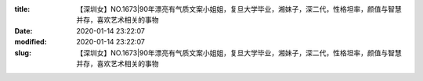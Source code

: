 
:title: 【深圳女】NO.1673|90年漂亮有气质文案小姐姐，复旦大学毕业，湘妹子，深二代，性格坦率，颜值与智慧并存，喜欢艺术相关的事物
:date: 2020-01-14 23:22:07
:modified: 2020-01-14 23:22:07
:slug: 【深圳女】NO.1673|90年漂亮有气质文案小姐姐，复旦大学毕业，湘妹子，深二代，性格坦率，颜值与智慧并存，喜欢艺术相关的事物


.. raw:: html
    :file: html/【深圳女】NO.1673|90年漂亮有气质文案小姐姐，复旦大学毕业，湘妹子，深二代，性格坦率，颜值与智慧并存，喜欢艺术相关的事物.html
